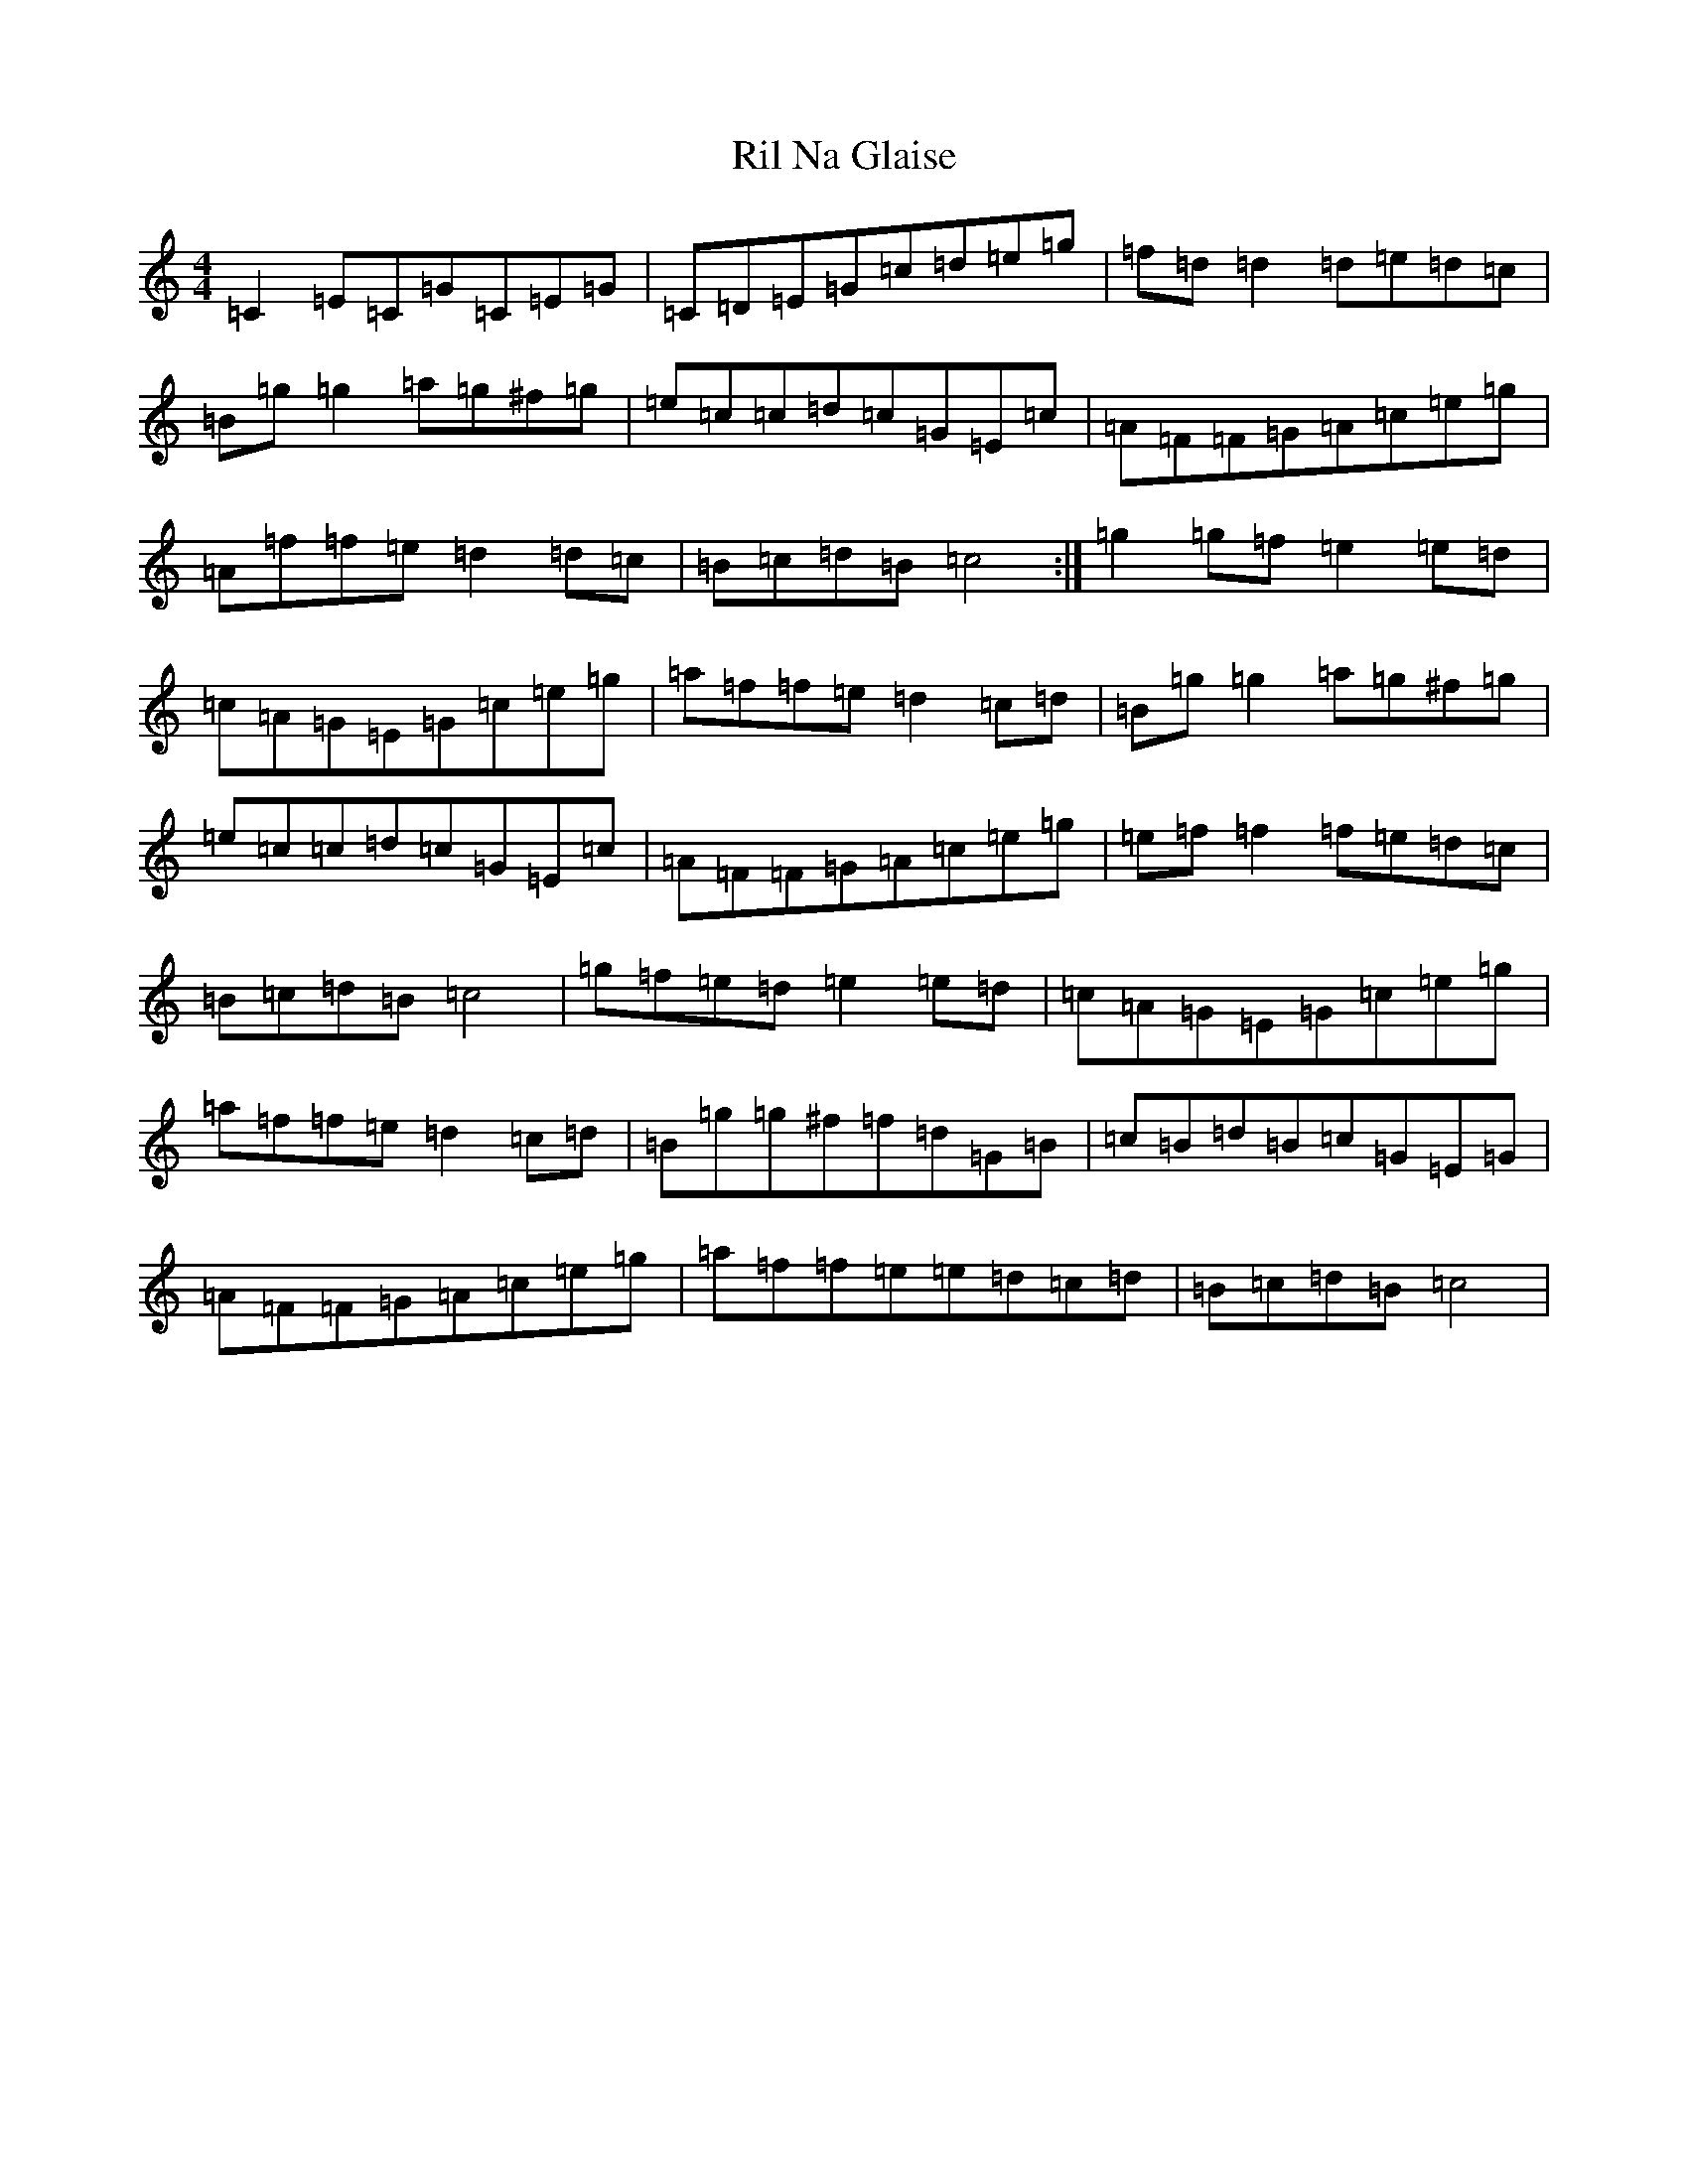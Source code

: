 X: 18168
T: Ril Na Glaise
S: https://thesession.org/tunes/8955#setting8955
R: reel
M:4/4
L:1/8
K: C Major
=C2=E=C=G=C=E=G|=C=D=E=G=c=d=e=g|=f=d=d2=d=e=d=c|=B=g=g2=a=g^f=g|=e=c=c=d=c=G=E=c|=A=F=F=G=A=c=e=g|=A=f=f=e=d2=d=c|=B=c=d=B=c4:|=g2=g=f=e2=e=d|=c=A=G=E=G=c=e=g|=a=f=f=e=d2=c=d|=B=g=g2=a=g^f=g|=e=c=c=d=c=G=E=c|=A=F=F=G=A=c=e=g|=e=f=f2=f=e=d=c|=B=c=d=B=c4|=g=f=e=d=e2=e=d|=c=A=G=E=G=c=e=g|=a=f=f=e=d2=c=d|=B=g=g^f=f=d=G=B|=c=B=d=B=c=G=E=G|=A=F=F=G=A=c=e=g|=a=f=f=e=e=d=c=d|=B=c=d=B=c4|
